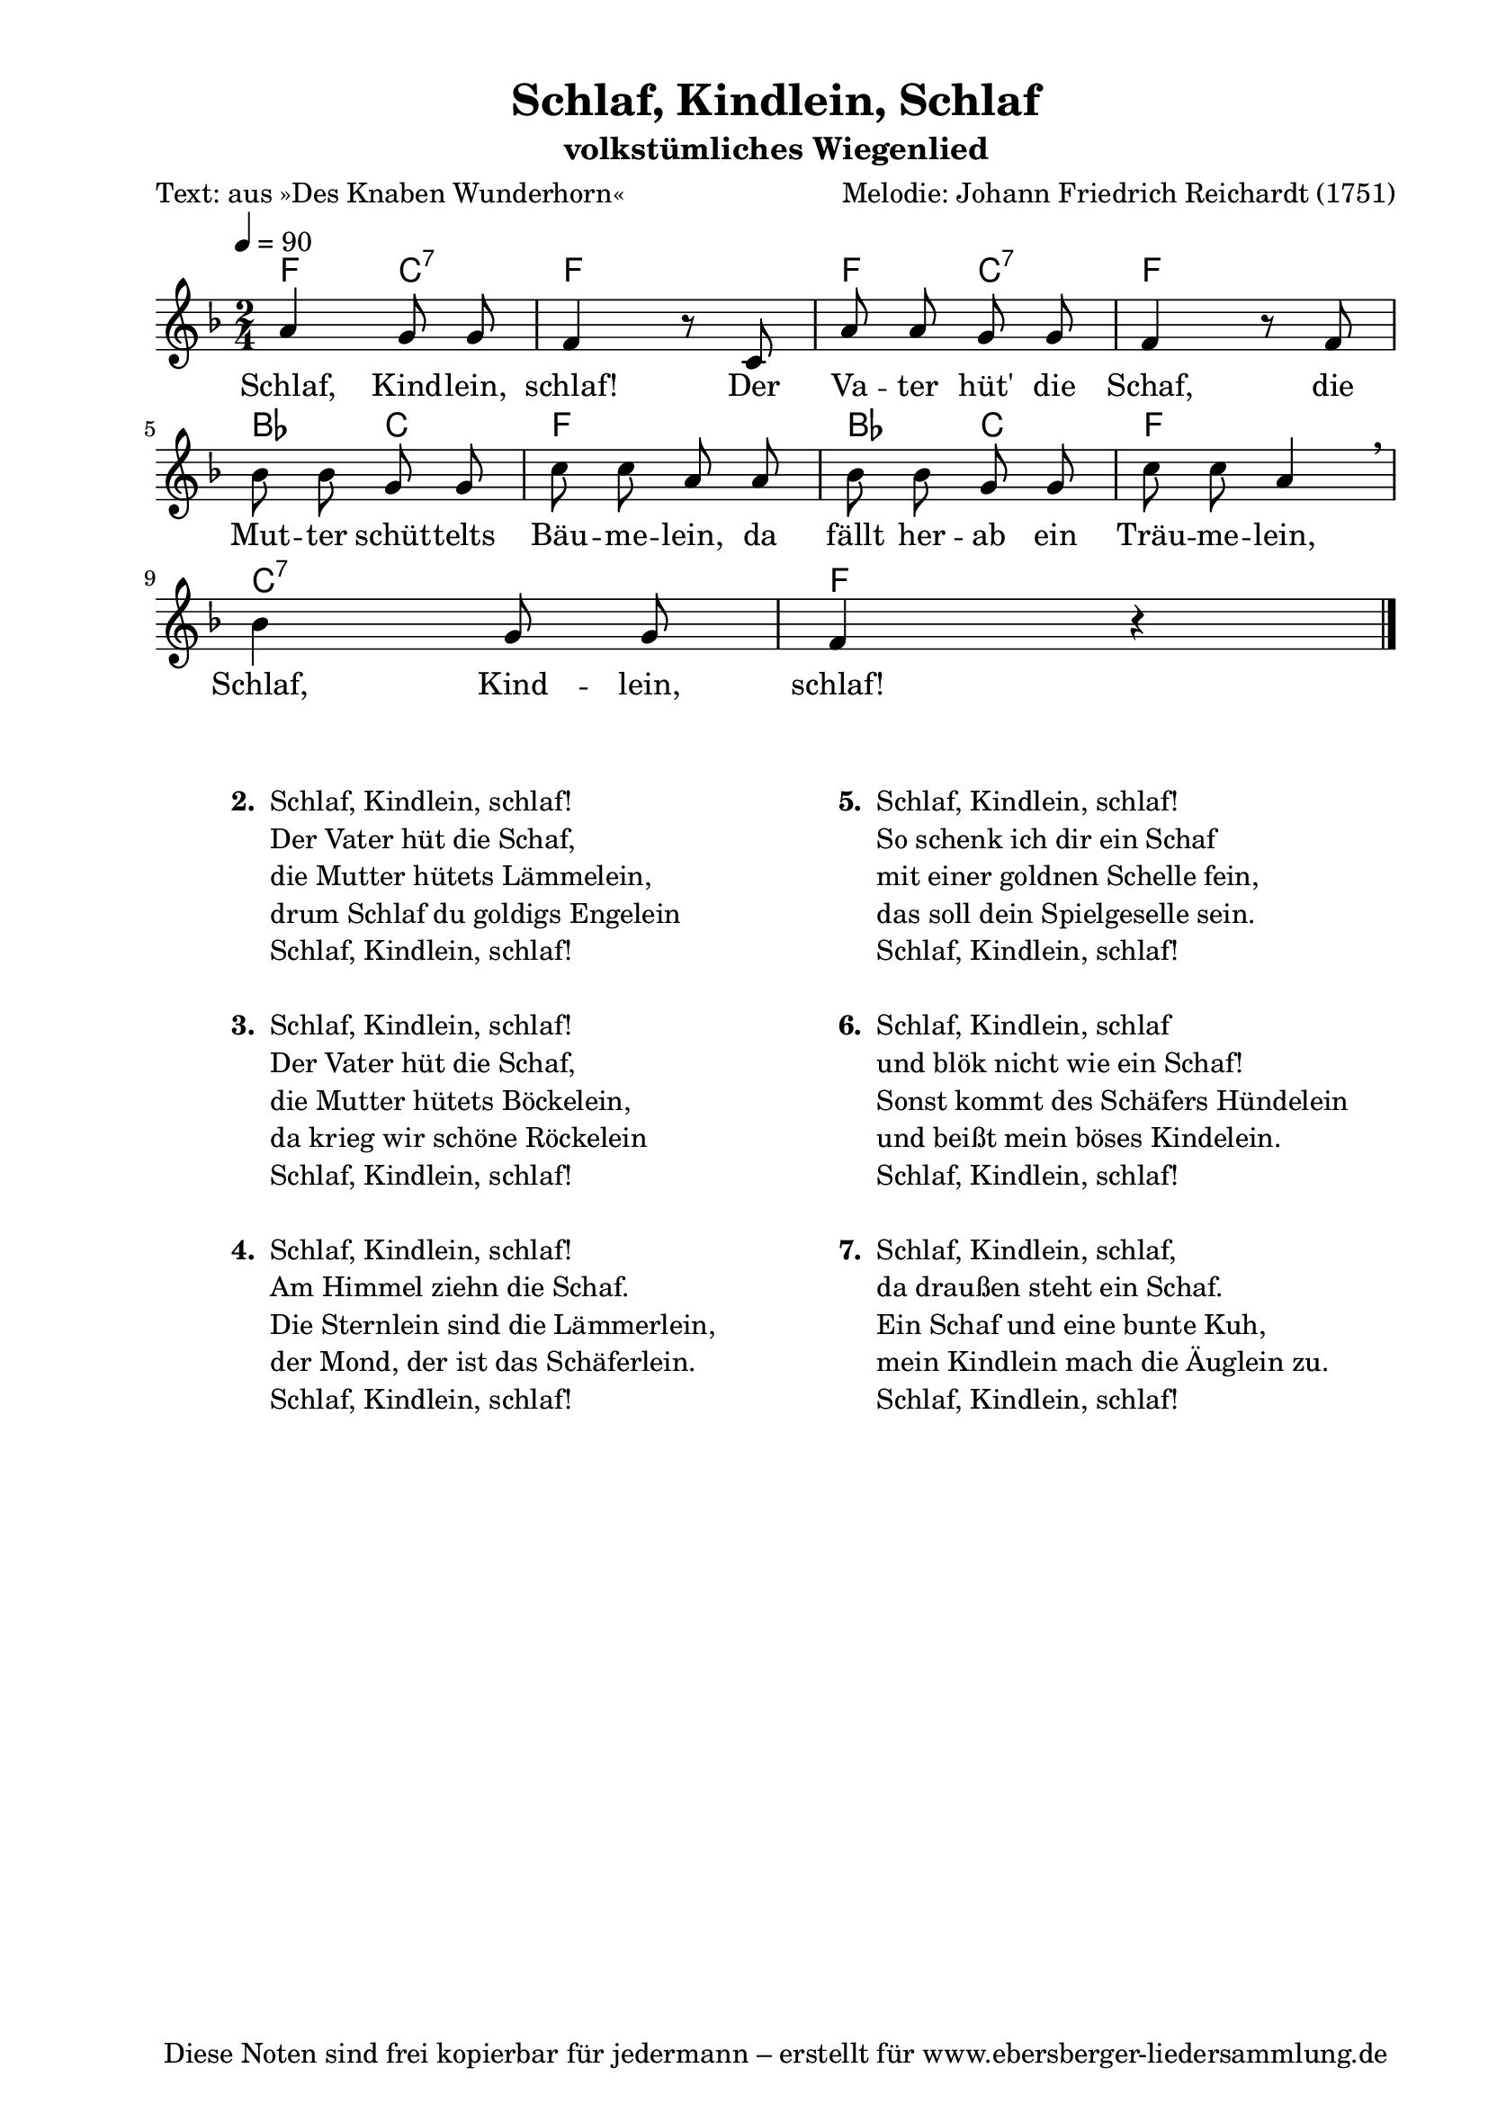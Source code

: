 % Dieses Notenblatt wurde erstellt von Michael Nausch
% Kontakt: michael@nausch.org (PGP public-key 0x2384C849) 

\version "2.16.0"

\header {
  title = "Schlaf, Kindlein, Schlaf"          % Die Überschrift der Noten wird zentriert gesetzt.
  subtitle = "volkstümliches Wiegenlied"      % weitere zentrierte Überschrift.
  poet = "Text: aus »Des Knaben Wunderhorn«"  % Name des Dichters, linksbündig unter dem Unteruntertitel.
  meter = ""                                  % Metrum, linksbündig unter dem Dichter.
  composer = "Melodie: Johann Friedrich Reichardt (1751)" % Name des Komponisten, rechtsbüngig unter dem Unteruntertitel.
  arranger = ""                               % Name des Bearbeiters/Arrangeurs, rechtsbündig unter dem Komponisten.
  tagline = "Diese Noten sind frei kopierbar für jedermann – erstellt für www.ebersberger-liedersammlung.de"
                                              % Zentriert unten auf der letzten Seite.
%  copyright = "Diese Noten sind frei kopierbar für jedermann – erstellt für www.ebersberger-liedersammlung.de"
                                              % Zentriert unten auf der ersten Seite (sollten tatsächlich zwei
                                              % seiten benötigt werden"
}

% Seitenformat und Ränder definieren
\paper {
  #(set-paper-size "a4")    % Seitengröße auf DIN A4 setzen.
  after-title-space = 1\cm  % Die Größe des Abstands zwischen der Überschrift und dem ersten Notensystem.
  bottom-margin = 5\mm      % Der Rand zwischen der Fußzeile und dem unteren Rand der Seite.
  top-margin = 10\mm        % Der Rand zwischen der Kopfzeile und dem oberen Rand der Seite.

  left-margin = 22\mm       % Der Rand zwischen dem linken Seitenrand und dem Beginn der Systeme/Strophen.
  line-width = 175\mm       % Die Breite des Notensystems.
}

\layout {
  indent = #0
}

akkorde = \chordmode {
  f c:7 f s f c:7 f s bes, c f s bes, c f s c:7 s f
}

melodie = \relative c' {
  \clef "treble"
  \time 2/4
  \tempo 4 = 90
  \key f\major
  \autoBeamOff
	a'4 g8 g8 f4 r8 c8 a'8 a8 g8 g8 f4 r8 f8\break 
	bes8 bes8 g8 g8 c8 c8 a8 a8 bes8 bes8 g8 g8 c8 c8 a4 \breathe \break
	bes4 g8 g8 f4 r4 
  \bar "|."
}

text = \lyricmode {
%  \set stanza = "1."
  Schlaf, Kind -- lein, schlaf! Der Va -- ter hüt' die Schaf,
  die Mut -- ter schüt -- telts Bäu -- me -- lein, 
  da fällt her -- ab ein Träu -- me -- lein,
  Schlaf, Kind -- lein, schlaf!
}

\score {
  <<
    \new ChordNames { \akkorde }
    \new Voice = "Lied" { \melodie }
    \new Lyrics \lyricsto "Lied" { \text }
  >>
  \midi { }
  \layout { }
}

\markup {
        \column {
    \hspace #0.1     % schafft ein wenig Platz zur den Noten
    \fill-line {
      \hspace #0.1  % Spalte vom linken Rand, auskommentieren, wenn nur eine Spalte
          \column {      % erste Spalte links
        \line { \bold "  2. "
          \column {
                        "Schlaf, Kindlein, schlaf!"
                        "Der Vater hüt die Schaf,"
                        "die Mutter hütets Lämmelein,"
                        "drum Schlaf du goldigs Engelein"
                        "Schlaf, Kindlein, schlaf!"
			" "
          }
        }
        \hspace #0.1  % vertikaler Abstand zwischen den Strophen 
        \line { \bold "  3. "
          \column {
                        "Schlaf, Kindlein, schlaf!"
                        "Der Vater hüt die Schaf,"
                        "die Mutter hütets Böckelein,"
                        "da krieg wir schöne Röckelein"
                        "Schlaf, Kindlein, schlaf!"
			" "
                  }
                }
        \hspace #0.1
        \line {
          \bold "  4. "
          \column {
                        "Schlaf, Kindlein, schlaf!"
                        "Am Himmel ziehn die Schaf."
                        "Die Sternlein sind die Lämmerlein,"
                        "der Mond, der ist das Schäferlein."
                        "Schlaf, Kindlein, schlaf!"
			" "
          }
        }
      }
% { ab hier auskommentieren, wenn es nur eine Spalte sein soll
      \hspace #0.1    % horizontaler Abstand zwischen den Spalten
          \column {       % zweite Spalte rechts
        \line {
          \bold "  5. "
          \column {
                        "Schlaf, Kindlein, schlaf!"
                        "So schenk ich dir ein Schaf"
                        "mit einer goldnen Schelle fein,"
                        "das soll dein Spielgeselle sein."
                        "Schlaf, Kindlein, schlaf!"
			" "
          }
        }
        \hspace #0.1
        \line {
          \bold "  6. "
          \column {
                        "Schlaf, Kindlein, schlaf"
                        "und blök nicht wie ein Schaf!"
                        "Sonst kommt des Schäfers Hündelein"
                        "und beißt mein böses Kindelein."
                        "Schlaf, Kindlein, schlaf!"
			" "
          }
        }
        \hspace #0.1
        \line {
          \bold "  7. "
          \column {
                        "Schlaf, Kindlein, schlaf,"
                        "da draußen steht ein Schaf."
                        "Ein Schaf und eine bunte Kuh,"
                        "mein Kindlein mach die Äuglein zu."
                        "Schlaf, Kindlein, schlaf!"
			" "
          }
        }
        }
% } % bis hier auskommentieren, wenn es nur eine Spalte sein soll
      \hspace #0.1  % Spalte vom linken Rand
        }
  }
}

